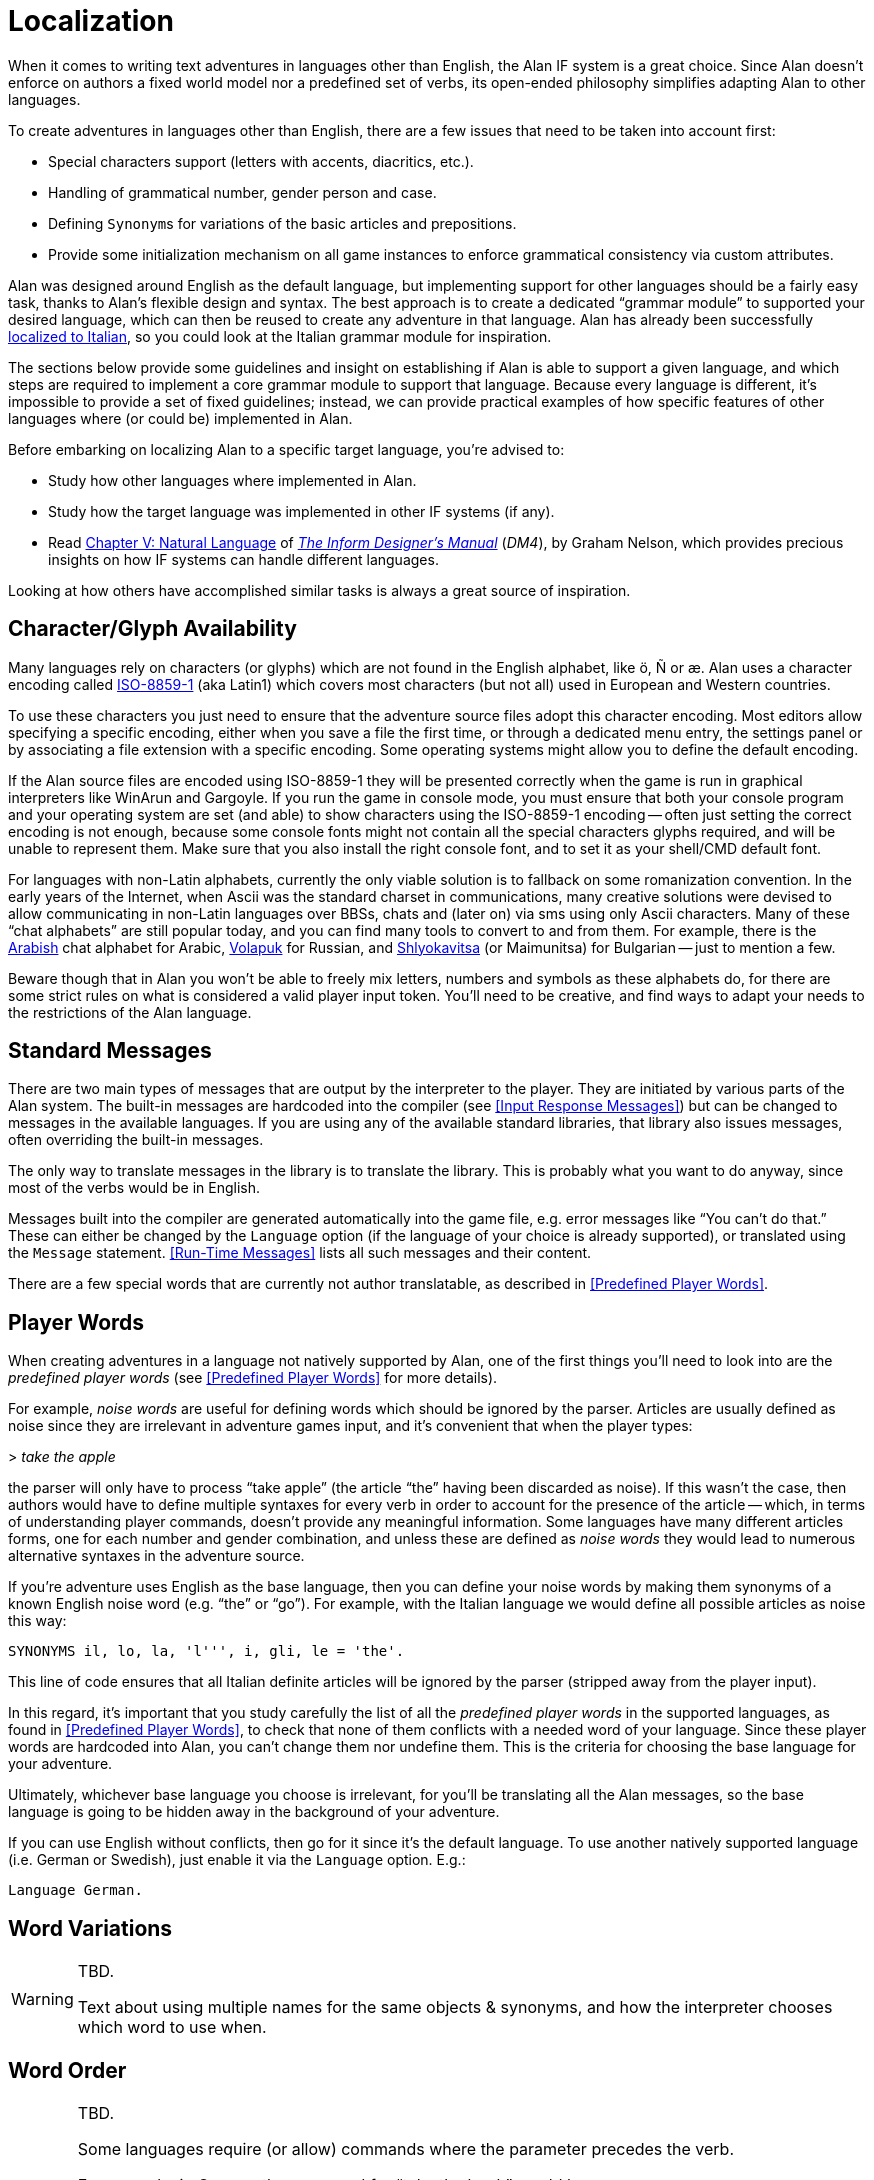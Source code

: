 // ******************************************************************************
// *                                                                            *
// *                          Appendix G: Localization                          *
// *                                                                            *
// ******************************************************************************

[appendix]
= Localization

When it comes to writing text adventures in languages other than English, the Alan IF system is a great choice.
Since Alan doesn't enforce on authors a fixed world model nor a predefined set of verbs, its open-ended philosophy simplifies adapting Alan to other languages.

To create adventures in languages other than English, there are a few issues that need to be taken into account first:

* Special characters support (letters with accents, diacritics, etc.).
* Handling of grammatical number, gender person and case.
* Defining ``Synonym``s for variations of the basic articles and prepositions.
* Provide some initialization mechanism on all game instances to enforce grammatical consistency via custom attributes.

Alan was designed around English as the default language, but implementing support for other languages should be a fairly easy task, thanks to Alan's flexible design and syntax.
The best approach is to create a dedicated "`grammar module`" to supported your desired language, which can then be reused to create any adventure in that language.
Alan has already been successfully
link:https://github.com/tajmone/Alan3-Italian[localized to Italian^,title="Visit the Alan Italian project on GitHub"],
so you could look at the Italian grammar module for inspiration.

The sections below provide some guidelines and insight on establishing if Alan is able to support a given language, and which steps are required to implement a core grammar module to support that language.
Because every language is different, it's impossible to provide a set of fixed guidelines; instead, we can provide practical examples of how specific features of other languages where (or could be) implemented in Alan.

Before embarking on localizing Alan to a specific target language, you're advised to:

:DM4: pass:q[link:https://www.inform-fiction.org/manual/html/[_The Inform Designer's Manual_^,title="Read online 'The Inform Designer's Manual' (4th Ed.)"]]
:DM4-Chapter-V: link:https://www.inform-fiction.org/manual/html/ch5.html[Chapter V: Natural Language^,title="Read online 'Ch. V: Natural Language' of 'The Inform Designer's Manual' (4th Ed.)"]

* Study how other languages where implemented in Alan.
* Study how the target language was implemented in other IF systems (if any).
* Read {DM4-Chapter-V} of {DM4} (_DM4_), by Graham Nelson, which provides precious insights on how IF systems can handle different languages.

Looking at how others have accomplished similar tasks is always a great source of inspiration.


== Character/Glyph Availability

:ISO-8859-1: link:https://en.wikipedia.org/wiki/ISO/IEC_8859-1[ISO-8859-1^,title="Visit Wikipedia page on ISO-8859-1"]

Many languages rely on characters (or glyphs) which are not found in the English alphabet, like ö, Ñ or æ.
Alan uses a character encoding called {ISO-8859-1} (aka Latin1) which covers most characters (but not all) used in European and Western countries.

To use these characters you just need to ensure that the adventure source files adopt this character encoding.
Most editors allow specifying a specific encoding, either when you save a file the first time, or through a dedicated menu entry, the settings panel or by associating a file extension with a specific encoding.
Some operating systems might allow you to define the default encoding.

If the Alan source files are encoded using ISO-8859-1 they will be presented correctly when the game is run in graphical interpreters like WinArun and Gargoyle.
If you run the game in console mode, you must ensure that both your console program and your operating system are set (and able) to show characters using the ISO-8859-1 encoding -- often just setting the correct encoding is not enough, because some console fonts might not contain all the special characters glyphs required, and will be unable to represent them.
Make sure that you also install the right console font, and to set it as your shell/CMD default font.


// @TODO: CMD Code Page
//
//      Should add a note on how to correctly set the Windows CMD via CHCP command.
//      I need to do some testing first for although the Windows code page for
//      ISO-8859-1 is 28591, I've always used CHCP 65001 (UTF-8) without any
//      problems (all auotmated tests work fine) and it also ensures that echoed
//      messages are shown correctly. Need to investigate this further...

:Arabish: link:https://en.wikipedia.org/wiki/Arabic_chat_alphabet[Arabish^,title="See Wikipedia page on Arabish"]
:Volapuk: link:https://en.wikipedia.org/wiki/Informal_romanizations_of_Cyrillic#Volapuk_encoding[Volapuk^,title="See Wikipedia page on Informal romanizations of Cyrillic"]
:Shlyokavitsa: link:https://en.wikipedia.org/wiki/Informal_romanizations_of_Cyrillic#Translit_in_Bulgaria[Shlyokavitsa^,title="See Wikipedia page on Informal romanizations of Cyrillic"]

For languages with non-Latin alphabets, currently the only viable solution is to fallback on some romanization convention.
In the early years of the Internet, when Ascii was the standard charset in communications, many creative solutions were devised to allow communicating in non-Latin languages over BBSs, chats and (later on) via sms using only Ascii characters.
Many of these "`chat alphabets`" are still popular today, and you can find many tools to convert to and from them.
For example, there is the {Arabish} chat alphabet for Arabic, {Volapuk} for Russian, and {Shlyokavitsa} (or Maimunitsa) for Bulgarian -- just to mention a few.

Beware though that in Alan you won't be able to freely mix letters, numbers and symbols as these alphabets do, for there are some strict rules on what is considered a valid player input token.
You'll need to be creative, and find ways to adapt your needs to the restrictions of the Alan language.


== Standard Messages

// @TODO:
//  The following paragraph could be more explicit about the differences
//  between "two main types of messages" -- for we're presented with more than
//  just two types here:
//    * Hardcoded in compiler, according to locale (EN, DE, SE) via OPTION.
//    * Hardcoded in compiler, overridable via MESSAGE.
//    * Library-defined MESSAGEs and verb responses.
//    * Predefined Player Words
//  so the division line between the two main types" is somehow blurred...

There are two main types of messages that are output by the interpreter to the player.
They are initiated by various parts of the Alan system.
The built-in messages are hardcoded into the compiler (see <<Input Response Messages>>) but can be changed to messages in the available languages.
If you are using any of the available standard libraries, that library also issues messages, often overriding the built-in messages.

The only way to translate messages in the library is to translate the library.
This is probably what you want to do anyway, since most of the verbs would be in English.

Messages built into the compiler are generated automatically into the game file, e.g. error messages like "`You can't do that.`"
These can either be changed by the `Language` option (if the language of your choice is already supported), or translated using the `Message` statement.
<<Run-Time Messages>> lists all such messages and their content.

There are a few special words that are currently not author translatable, as described in <<Predefined Player Words>>.

// @TODO: Mention also that the QUIT/RESTART/UNDO commands can't be translated,
//        although their message can.

== Player Words

// cf. Issue #26:
// https://github.com/alan-if/alan-docs/issues/26

When creating adventures in a language not natively supported by Alan, one of the first things you'll need to look into are the _predefined player words_ (see <<Predefined Player Words>> for more details).

For example, _noise words_ are useful for defining words which should be ignored by the parser.
Articles are usually defined as noise since they are irrelevant in adventure games input, and it's convenient that when the player types:

[example,role="gametranscript"]
=====================
&gt; _take the apple_
=====================

the parser will only have to process "`take apple`" (the article "`the`" having been discarded as noise).
If this wasn't the case, then authors would have to define multiple syntaxes for every verb in order to account for the presence of the article -- which, in terms of understanding player commands, doesn't provide any meaningful information.
Some languages have many different articles forms, one for each number and gender combination, and unless these are defined as _noise words_ they would lead to numerous alternative syntaxes in the adventure source.

If you're adventure uses English as the base language, then you can define your noise words by making them synonyms of a known English noise word (e.g. "`the`" or "`go`").
For example, with the Italian language we would define all possible articles as noise this way:

[source,alan]
-----------------------------------------------
SYNONYMS il, lo, la, 'l''', i, gli, le = 'the'.
-----------------------------------------------

This line of code ensures that all Italian definite articles will be ignored by the parser (stripped away from the player input).

In this regard, it's important that you study carefully the list of all the _predefined player words_ in the supported languages, as found in <<Predefined Player Words>>, to check that none of them conflicts with a needed word of your language.
Since these player words are hardcoded into Alan, you can't change them nor undefine them.
This is the criteria for choosing the base language for your adventure.

Ultimately, whichever base language you choose is irrelevant, for you'll be translating all the Alan messages, so the base language is going to be hidden away in the background of your adventure.

If you can use English without conflicts, then go for it since it's the default language.
To use another natively supported language (i.e. German or Swedish), just enable it via the `Language` option.
E.g.:

[source,alan]
----------------
Language German.
----------------

// @TODO: Emphasize the differences between player input and printed messages,
//        and how for the former you need to cut down the number of input words
//        by using noise words or synonyms, in order to simplify the correlation
//        between syntaxes and parsed input; whereas in the latter you need to
//        be able to print well formed messages, where parameters are coupled
//        to articles, prepositions and adjectives with the correct gender, number
//        and person concordance.


== Word Variations

// cf. Issue #27:
// https://github.com/alan-if/alan-docs/issues/27

[WARNING]
================================================================================
TBD.

Text about using multiple names for the same objects & synonyms, and how the interpreter chooses which word to use when.
================================================================================


== Word Order

// cf. Issue #28:
// https://github.com/alan-if/alan-docs/issues/28

[WARNING]
================================================================================
TBD.

Some languages require (or allow) commands where the parameter precedes the verb.

For example, in German the command for "`take the book`" would be:

[example,role="gametranscript"]
&gt; _das buch nehmen_

(literally, "`the book take [it]`") where the parameter occurs in first position, requiring the following `Syntax` definition:

[source,alan]
Syntax take = (o) nehmen.
================================================================================

// ORIGINAL TBD NOTE:
//    Text about how the rigid word order (verb first, possibly prefixed with a
//    noun) that Alan imposes. Or does it? With the noun first is it possible to
//    implement "`das buch nehmen`" with the syntax `take = (o) nehmen`?
//
// But we've already established that Alan does support SYNTAX with parameter in
// 1st position:
//      Syntax take = (obj) take.
// Error 209 ("First element in a SYNTAX must be a player word.") was abrogated.
// See: https://github.com/alan-if/alan-docs/issues/61

// @NOTE:
//   This topic is also worth mentioning in the Manual itself (possibly,
//   under "SYNTAX") for it affects also the creation of VERBs like:
//       > Bob take the apple
//   ... which are commonly found in other IF systems -- and some authors
//   are likely to attempt implementing in ALAN too!


== Useful Links

Here are some links to useful resources for localizing Alan to other languages.

:Alan-Italian: link:https://github.com/tajmone/Alan3-Italian[Alan Italian^,title="Visit the Alan Italian project on GitHub"]
:StdLib: link:https://github.com/AnssiR66/AlanStdLib[Alan Standard Library^,title="Visit the Alan Standard Library project on GitHub"]
// DM4 Links:
:DM4-Section-34: link:https://www.inform-fiction.org/manual/html/s34.html[§34. Linguistics and the Inform parser^,title="Read online '§34. Linguistics and the Inform parser' of 'The Inform Designer's Manual' (4th Ed.)"]
:DM4-Section-35: link:https://www.inform-fiction.org/manual/html/s35.html[§35. Case and parsing noun phrases^,title="Read online '§35. Case and parsing noun phrases' of 'The Inform Designer's Manual' (4th Ed.)"]
:DM4-Section-36: link:https://www.inform-fiction.org/manual/html/s36.html[§36. Parsing non-English languages^,title="Read online '§36. Parsing non-English languages' of 'The Inform Designer's Manual' (4th Ed.)"]
:DM4-Section-37: link:https://www.inform-fiction.org/manual/html/s37.html[§37. Names and messages in non-English languages^,title="Read online '§37. Names and messages in non-English languages' of 'The Inform Designer's Manual' (4th Ed.)"]
// Wikipedia Links
:Wikipedia: link:https://en.wikipedia.org[Wikipedia^,title="Visit the Wikipedia portal"]
:Wikipedia-Definiteness: link:https://en.wikipedia.org/wiki/Definiteness[Definiteness^,title="Read Wikipedia page on Definiteness"]
:Wikipedia-Grammatical-gender: link:https://en.wikipedia.org/wiki/Grammatical_gender[Grammatical gender^,title="Read Wikipedia page on Grammatical gender"]
:Wikipedia-Inflection: link:https://en.wikipedia.org/wiki/Inflection[Inflection^,title="Read Wikipedia page on Inflection"]
:Wikipedia-Specificity: link:https://en.wikipedia.org/wiki/Specificity_(linguistics)[Specificity^,title="Read Wikipedia page on linguistics Specificity"]


* {Alan-Italian} -- Alan 3 support for Italian via a core grammar module, and an Italian port of the {StdLib}.
* {DM4} (4^th^ Ed.) by Graham Nelson, 2001:
** {DM4-Chapter-V}
*** {DM4-Section-34}
*** {DM4-Section-35}
*** {DM4-Section-36}
*** {DM4-Section-37}
* {Wikipedia}:
** {Wikipedia-Definiteness}
** {Wikipedia-Grammatical-gender}
** {Wikipedia-Inflection}
** {Wikipedia-Specificity}

// EOF //


